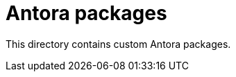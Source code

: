 = Antora packages
:uri-antora-asciidoc-loader: https://gitlab.com/antora/antora/-/tree/v2.3.4/packages/asciidoc-loader
:uri-antora-page-composer: https://gitlab.com/antora/antora/-/tree/v2.3.4/packages/page-composer
:uri-antora-document-converter: https://gitlab.com/antora/antora/-/tree/v2.3.4/packages/document-converter
:uri-antora-navigation-builder: https://gitlab.com/antora/antora/-/tree/v2.3.4/packages/navigation-builder
:uri-antora-redirect-producer: https://gitlab.com/antora/antora/-/tree/v2.3.4/packages/redirect-producer
:uri-antora-ui-loader: https://gitlab.com/antora/antora/-/tree/v2.3.4/packages/ui-loader

This directory contains custom Antora packages.
